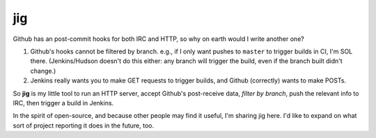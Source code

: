 ===
jig
===

Github has an post-commit hooks for both IRC and HTTP, so why on earth would I
write another one?

1. Github's hooks cannot be filtered by branch. e.g., if I only want pushes to
   ``master`` to trigger builds in CI, I'm SOL there. (Jenkins/Hudson doesn't do
   this either: any branch will trigger the build, even if the branch built
   didn't change.)

2. Jenkins really wants you to make GET requests to trigger builds, and Github
   (correctly) wants to make POSTs.

So **jig** is my little tool to run an HTTP server, accept Github's
post-receive data, *filter by branch*, push the relevant info to IRC, then
trigger a build in Jenkins.

In the spirit of open-source, and because other people may find it useful, I'm
sharing jig here. I'd like to expand on what sort of project reporting it does
in the future, too.
